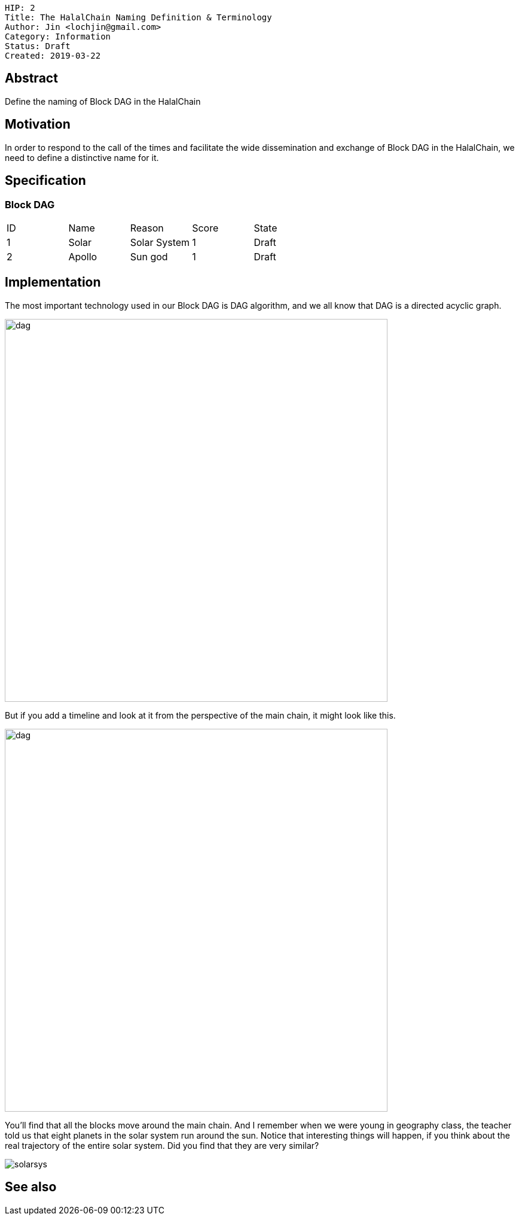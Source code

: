     HIP: 2
    Title: The HalalChain Naming Definition & Terminology 
    Author: Jin <lochjin@gmail.com>
    Category: Information
    Status: Draft
    Created: 2019-03-22

## Abstract
Define the naming of Block DAG in the HalalChain

## Motivation
In order to respond to the call of the times and facilitate the wide dissemination and exchange of Block DAG  in the HalalChain, we need to define a distinctive name for it.

## Specification
### Block DAG
|===
| ID | Name | Reason | Score | State
| 1 | Solar | Solar System | 1 | Draft
| 2 | Apollo | Sun god | 1 | Draft
|===

## Implementation
The most important technology used in our Block DAG is DAG algorithm, and we all know that DAG is a directed acyclic graph.

image::hip-0002/dag0.jpg[alt="dag",width=640]

But if you add a timeline and look at it from the perspective of the main chain, it might look like this.

image::hip-0002/dag1.png[alt="dag",width=640]

You'll find that all the blocks move around the main chain. And I remember when we were young in geography class, the teacher told us that eight planets in the solar system run around the sun. Notice that interesting things will happen, if you think about the real trajectory of the entire solar system. Did you find that they are very similar?

image::hip-0002/solarsys.gif[]


## See also

